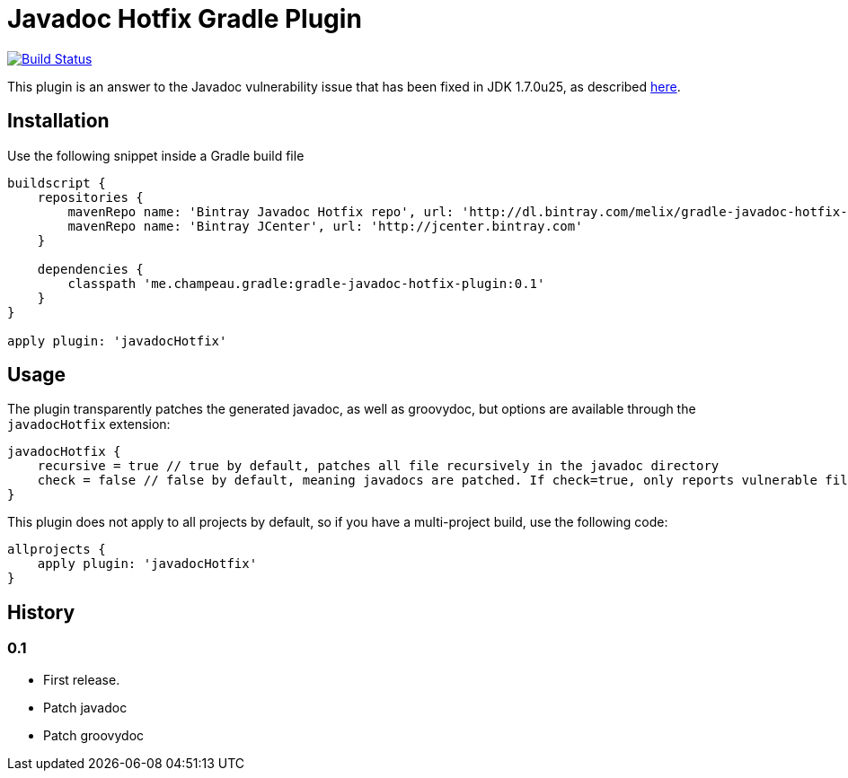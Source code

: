 Javadoc Hotfix Gradle Plugin
============================
:vulnerability-url: http://www.kb.cert.org/vuls/id/225657

image:https://travis-ci.org/melix/gradle-javadoc-hotfix-plugin.png?branch=master["Build Status", link="https://travis-ci.org/melix/gradle-javadoc-hotfix-plugin"]

This plugin is an answer to the Javadoc vulnerability issue that has been fixed in JDK 1.7.0u25, as described {vulnerability-url}[here].


== Installation

Use the following snippet inside a Gradle build file

[source,groovy]
----
buildscript {
    repositories {
        mavenRepo name: 'Bintray Javadoc Hotfix repo', url: 'http://dl.bintray.com/melix/gradle-javadoc-hotfix-plugin'
        mavenRepo name: 'Bintray JCenter', url: 'http://jcenter.bintray.com'
    }

    dependencies {
        classpath 'me.champeau.gradle:gradle-javadoc-hotfix-plugin:0.1'
    }
}

apply plugin: 'javadocHotfix'
----

== Usage

The plugin transparently patches the generated javadoc, as well as groovydoc, but options are available through the
`javadocHotfix` extension:

[source,groovy]
----
javadocHotfix {
    recursive = true // true by default, patches all file recursively in the javadoc directory
    check = false // false by default, meaning javadocs are patched. If check=true, only reports vulnerable files
}
----

This plugin does not apply to all projects by default, so if you have a multi-project build, use the following code:

[source,groovy]
----
allprojects {
    apply plugin: 'javadocHotfix'
}
----

== History

=== 0.1

 * First release.
 * Patch javadoc
 * Patch groovydoc